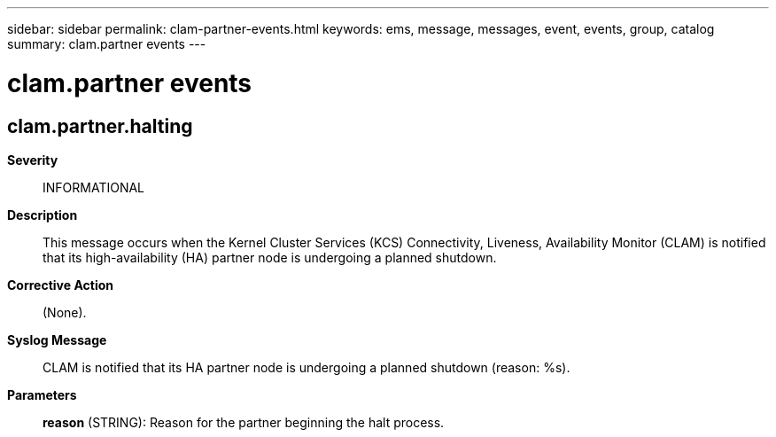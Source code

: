 ---
sidebar: sidebar
permalink: clam-partner-events.html
keywords: ems, message, messages, event, events, group, catalog
summary: clam.partner events
---

= clam.partner events
:toclevels: 1
:hardbreaks:
:nofooter:
:icons: font
:linkattrs:
:imagesdir: ./media/

== clam.partner.halting
*Severity*::
INFORMATIONAL
*Description*::
This message occurs when the Kernel Cluster Services (KCS) Connectivity, Liveness, Availability Monitor (CLAM) is notified that its high-availability (HA) partner node is undergoing a planned shutdown.
*Corrective Action*::
(None).
*Syslog Message*::
CLAM is notified that its HA partner node is undergoing a planned shutdown (reason: %s).
*Parameters*::
*reason* (STRING): Reason for the partner beginning the halt process.
